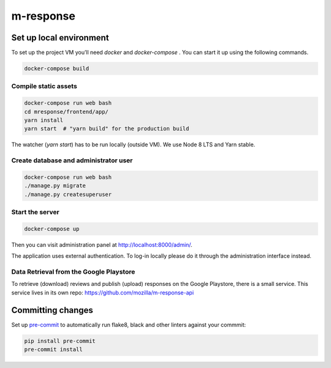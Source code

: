 m-response
==========

Set up local environment
------------------------

To set up the project VM you’ll need `docker` and `docker-compose` . You can
start it up using the following commands.

.. code:: sh

   docker-compose build

Compile static assets
~~~~~~~~~~~~~~~~~~~~~

.. code:: sh

   docker-compose run web bash
   cd mresponse/frontend/app/
   yarn install
   yarn start  # "yarn build" for the production build

The watcher (`yarn start`) has to be run locally (outside VM). We use Node
8 LTS and Yarn stable.

Create database and administrator user
~~~~~~~~~~~~~~~~~~~~~~~~~~~~~~~~~~~~~~

.. code:: sh

   docker-compose run web bash
   ./manage.py migrate
   ./manage.py createsuperuser

Start the server
~~~~~~~~~~~~~~~~

.. code:: sh

  docker-compose up

Then you can visit administration panel at http://localhost:8000/admin/.

The application uses external authentication. To log-in locally please do it
through the administration interface instead.

Data Retrieval from the Google Playstore
~~~~~~~~~~~~~~~~~~~

To retrieve (download) reviews and publish (upload) responses on the Google Playstore, there is a small service.
This service lives in its own repo: https://github.com/mozilla/m-response-api

Committing changes
------------------

Set up `pre-commit <https://pre-commit.com/>`_ to automatically run flake8, black and other linters against your commmit:

.. code:: sh

   pip install pre-commit
   pre-commit install
